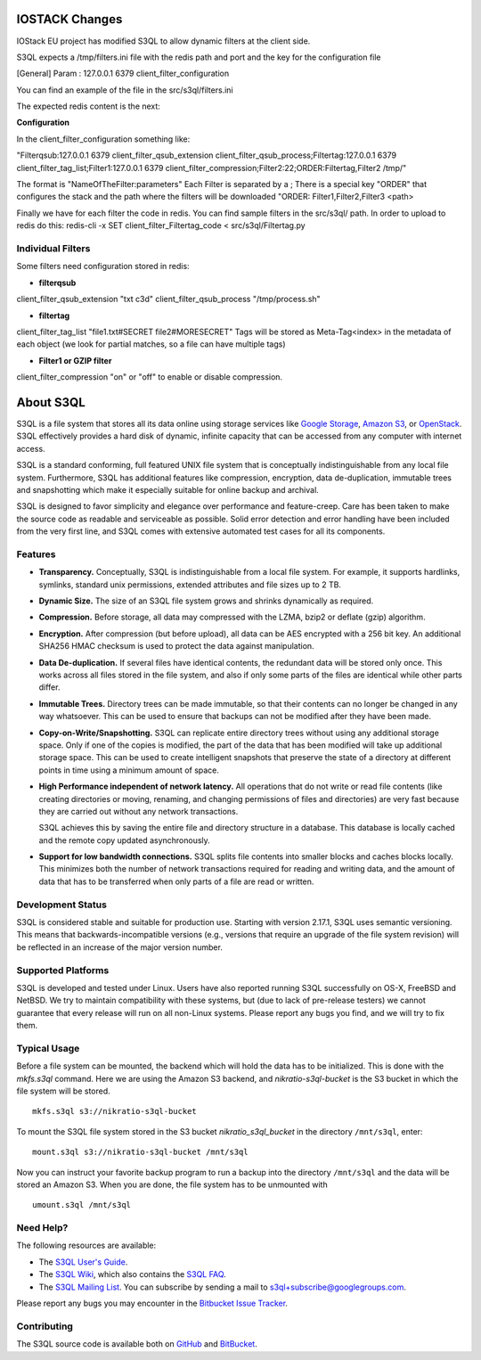 ..
  NOTE: We cannot use sophisticated ReST syntax here because this
  file is rendered by Bitbucket.

============
 IOSTACK Changes
============

IOStack EU project has modified S3QL to allow dynamic filters at the client side.

S3QL expects a /tmp/filters.ini file with the redis path and port and the key for the configuration file

[General]
Param : 127.0.0.1 6379 client_filter_configuration


You can find an example of the file in the src/s3ql/filters.ini

The expected redis content is the next:

**Configuration**

In the client_filter_configuration something like:

"Filterqsub:127.0.0.1 6379 client_filter_qsub_extension client_filter_qsub_process;Filtertag:127.0.0.1 6379 client_filter_tag_list;Filter1:127.0.0.1 6379 client_filter_compression;Filter2:22;ORDER:Filtertag,Filter2 /tmp/"

The format is "NameOfTheFilter:parameters"
Each Filter is separated by a ;
There is a special key "ORDER" that configures the stack and the path where the filters will be downloaded
"ORDER: Filter1,Filter2,Filter3 <path>

Finally we have for each filter the code in redis. You can find sample filters in the src/s3ql/ path. 
In order to upload to redis do this:
redis-cli -x SET client_filter_Filtertag_code < src/s3ql/Filtertag.py

Individual Filters
==================
Some filters need configuration stored in redis:

* **filterqsub** 
client_filter_qsub_extension "txt c3d" 
client_filter_qsub_process "/tmp/process.sh"  

* **filtertag**
client_filter_tag_list "file1.txt#SECRET file2#MORESECRET"
Tags will be stored as Meta-Tag<index> in the metadata of each object (we look for partial matches, so a file can have multiple tags)

* **Filter1 or GZIP filter**
client_filter_compression "on" or "off" to enable or disable compression.



============
 About S3QL
============

S3QL is a file system that stores all its data online using storage
services like `Google Storage`_, `Amazon S3`_, or OpenStack_. S3QL
effectively provides a hard disk of dynamic, infinite capacity that
can be accessed from any computer with internet access.

S3QL is a standard conforming, full featured UNIX file system that is
conceptually indistinguishable from any local file system.
Furthermore, S3QL has additional features like compression,
encryption, data de-duplication, immutable trees and snapshotting
which make it especially suitable for online backup and archival.

S3QL is designed to favor simplicity and elegance over performance and
feature-creep. Care has been taken to make the source code as
readable and serviceable as possible. Solid error detection and error
handling have been included from the very first line, and S3QL comes
with extensive automated test cases for all its components.

.. _`Google Storage`: http://code.google.com/apis/storage/
.. _`Amazon S3`: http://aws.amazon.com/s3
.. _OpenStack: http://openstack.org/projects/storage/


Features
========

* **Transparency.** Conceptually, S3QL is indistinguishable from a
  local file system. For example, it supports hardlinks, symlinks,
  standard unix permissions, extended attributes and file
  sizes up to 2 TB.

* **Dynamic Size.** The size of an S3QL file system grows and shrinks
  dynamically as required.

* **Compression.** Before storage, all data may compressed with the
  LZMA, bzip2 or deflate (gzip) algorithm.

* **Encryption.** After compression (but before upload), all data can be
  AES encrypted with a 256 bit key. An additional SHA256 HMAC checksum
  is used to protect the data against manipulation.

* **Data De-duplication.** If several files have identical contents,
  the redundant data will be stored only once. This works across all
  files stored in the file system, and also if only some parts of the
  files are identical while other parts differ.

* **Immutable Trees.** Directory trees can be made immutable, so that
  their contents can no longer be changed in any way whatsoever. This
  can be used to ensure that backups can not be modified after they
  have been made.

* **Copy-on-Write/Snapshotting.** S3QL can replicate entire directory
  trees without using any additional storage space. Only if one of the
  copies is modified, the part of the data that has been modified will
  take up additional storage space. This can be used to create
  intelligent snapshots that preserve the state of a directory at
  different points in time using a minimum amount of space.

* **High Performance independent of network latency.** All operations
  that do not write or read file contents (like creating directories
  or moving, renaming, and changing permissions of files and
  directories) are very fast because they are carried out without any
  network transactions.

  S3QL achieves this by saving the entire file and directory structure
  in a database. This database is locally cached and the remote
  copy updated asynchronously.

* **Support for low bandwidth connections.** S3QL splits file contents
  into smaller blocks and caches blocks locally. This minimizes both
  the number of network transactions required for reading and writing
  data, and the amount of data that has to be transferred when only
  parts of a file are read or written.


Development Status
==================

S3QL is considered stable and suitable for production use.  Starting
with version 2.17.1, S3QL uses semantic versioning. This means that
backwards-incompatible versions (e.g., versions that require an
upgrade of the file system revision) will be reflected in an increase
of the major version number.


Supported Platforms
===================

S3QL is developed and tested under Linux. Users have also reported
running S3QL successfully on OS-X, FreeBSD and NetBSD. We try to
maintain compatibility with these systems, but (due to lack of
pre-release testers) we cannot guarantee that every release will run
on all non-Linux systems. Please report any bugs you find, and we will
try to fix them.


Typical Usage
=============

Before a file system can be mounted, the backend which will hold the
data has to be initialized. This is done with the *mkfs.s3ql*
command. Here we are using the Amazon S3 backend, and
*nikratio-s3ql-bucket* is the S3 bucket in which the file system will
be stored. ::

  mkfs.s3ql s3://nikratio-s3ql-bucket

To mount the S3QL file system stored in the S3 bucket
*nikratio_s3ql_bucket* in the directory ``/mnt/s3ql``, enter::

  mount.s3ql s3://nikratio-s3ql-bucket /mnt/s3ql

Now you can instruct your favorite backup program to run a backup into
the directory ``/mnt/s3ql`` and the data will be stored an Amazon
S3. When you are done, the file system has to be unmounted with ::

   umount.s3ql /mnt/s3ql


Need Help?
==========

The following resources are available:

* The `S3QL User's Guide`_.
* The `S3QL Wiki`_, which also contains the `S3QL FAQ`_.
* The `S3QL Mailing List`_. You can subscribe by sending a mail to
  `s3ql+subscribe@googlegroups.com
  <mailto:s3ql+subscribe@googlegroups.com>`_.

Please report any bugs you may encounter in the `Bitbucket Issue Tracker`_.

Contributing
============

The S3QL source code is available both on GitHub_ and BitBucket_.


.. _`S3QL User's Guide`: http://www.rath.org/s3ql-docs/index.html
.. _`S3QL Wiki`: https://bitbucket.org/nikratio/s3ql/wiki/
.. _`Installation Instructions`: https://bitbucket.org/nikratio/s3ql/wiki/Installation
.. _`S3QL FAQ`: https://bitbucket.org/nikratio/s3ql/wiki/FAQ
.. _`S3QL Mailing List`: http://groups.google.com/group/s3ql
.. _`Bitbucket Issue Tracker`: https://bitbucket.org/nikratio/s3ql/issues
.. _BitBucket: https://bitbucket.org/nikratio/s3ql/
.. _GitHub: https://github.com/s3ql/main
